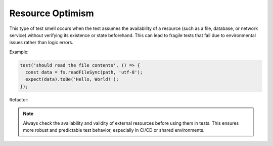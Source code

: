 Resource Optimism
===================
This type of test smell occurs when the test assumes the availability of a resource (such as a file, database, or network service) without verifying its existence or state beforehand. This can lead to fragile tests that fail due to environmental issues rather than logic errors.

Example:

.. code-block:: javascript

  test('should read the file contents', () => {
    const data = fs.readFileSync(path, 'utf-8');
    expect(data).toBe('Hello, World!');
  });

Refactor:


.. note::
  Always check the availability and validity of external resources before using them in tests. This ensures more robust and predictable test behavior, especially in CI/CD or shared environments.